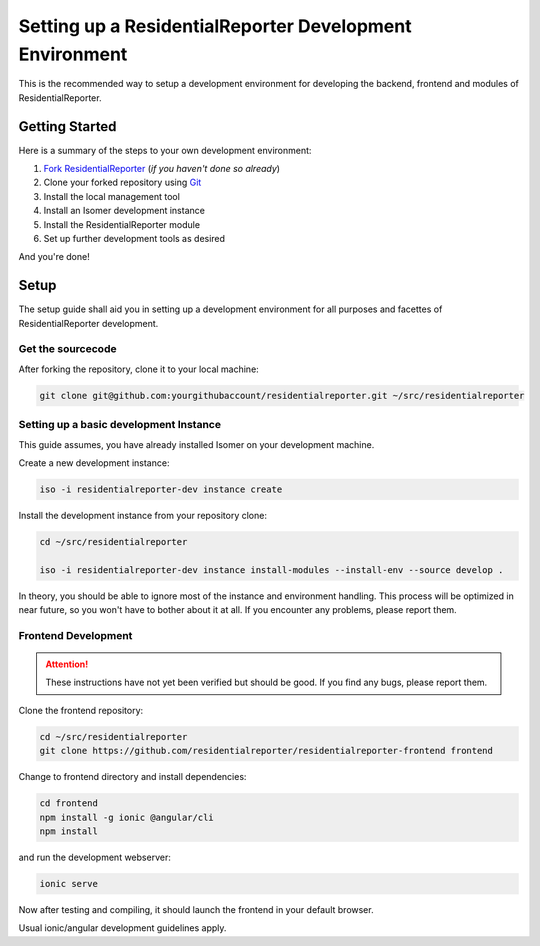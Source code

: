 .. _Git: https://git-scm.com/

.. _environment:

Setting up a ResidentialReporter Development Environment
============================================

This is the recommended way to setup a development environment for developing
the backend, frontend and modules of ResidentialReporter.

Getting Started
---------------

Here is a summary of the steps to your own development environment:

1. `Fork ResidentialReporter <https://github.com/residentialreporter/residentialreporter#fork-destination-box>`_
   (*if you haven't done so already*)
2. Clone your forked repository using `Git`_
3. Install the local management tool
4. Install an Isomer development instance
5. Install the ResidentialReporter module
6. Set up further development tools as desired

And you're done!

Setup
-----

The setup guide shall aid you in setting up a development environment for all
purposes and facettes of ResidentialReporter development.

Get the sourcecode
^^^^^^^^^^^^^^^^^^

After forking the repository, clone it to your local machine:

.. code-block:: sh

    git clone git@github.com:yourgithubaccount/residentialreporter.git ~/src/residentialreporter


Setting up a basic development Instance
^^^^^^^^^^^^^^^^^^^^^^^^^^^^^^^^^^^^^^^

This guide assumes, you have already installed Isomer on your development machine.

Create a new development instance:

.. code-block:: sh

    iso -i residentialreporter-dev instance create

Install the development instance from your repository clone:

.. code-block:: sh

    cd ~/src/residentialreporter

    iso -i residentialreporter-dev instance install-modules --install-env --source develop .

In theory, you should be able to ignore most of the instance and environment handling.
This process will be optimized in near future, so you won't have to bother about it at
all. If you encounter any problems, please report them.

Frontend Development
^^^^^^^^^^^^^^^^^^^^

.. attention::

    These instructions have not yet been verified but should be good. If you find
    any bugs, please report them.

Clone the frontend repository:

.. code-block::

    cd ~/src/residentialreporter
    git clone https://github.com/residentialreporter/residentialreporter-frontend frontend

Change to frontend directory and install dependencies:

.. code-block:: sh

    cd frontend
    npm install -g ionic @angular/cli
    npm install

and run the development webserver:

.. code-block:: sh

    ionic serve

Now after testing and compiling, it should launch the frontend in your default browser.

Usual ionic/angular development guidelines apply.
